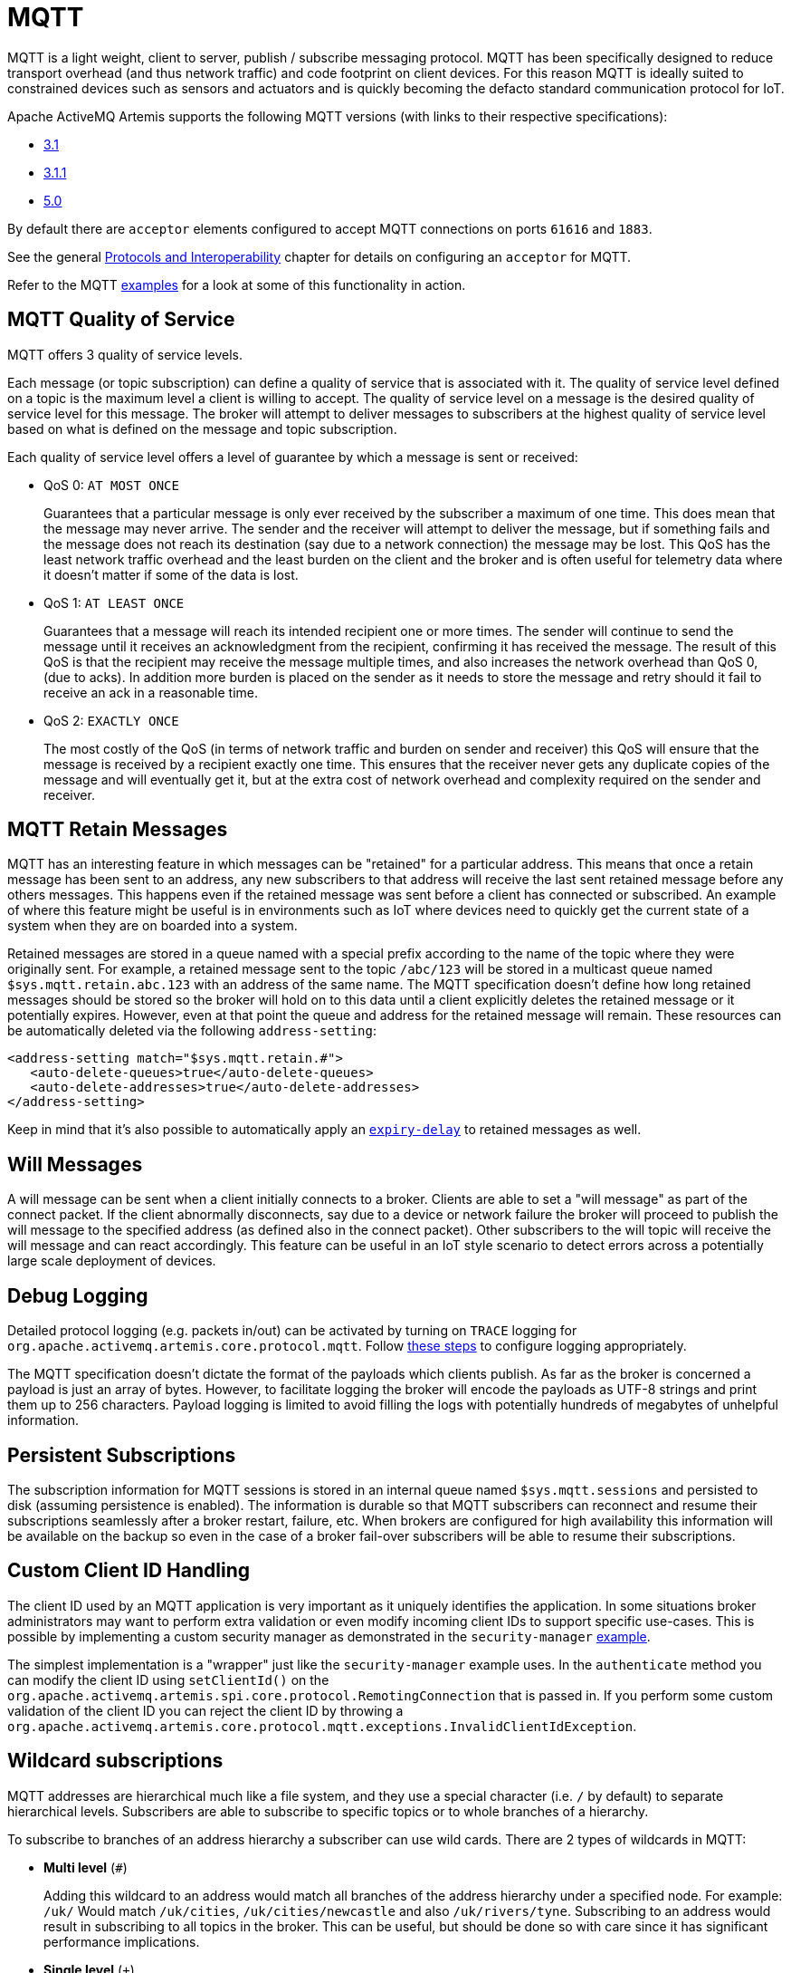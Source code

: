 = MQTT
:idprefix:
:idseparator: -

MQTT is a light weight, client to server, publish / subscribe messaging protocol.
MQTT has been specifically designed to reduce transport overhead (and thus network traffic) and code footprint on client devices.
For this reason MQTT is ideally suited to constrained devices such as sensors and actuators and is quickly becoming the defacto standard communication protocol for IoT.

Apache ActiveMQ Artemis supports the following MQTT versions (with links to their respective specifications):

* https://public.dhe.ibm.com/software/dw/webservices/ws-mqtt/mqtt-v3r1.html[3.1]
* https://docs.oasis-open.org/mqtt/mqtt/v3.1.1/os/mqtt-v3.1.1-os.html[3.1.1]
* https://docs.oasis-open.org/mqtt/mqtt/v5.0/os/mqtt-v5.0-os.html[5.0]

By default there are `acceptor` elements configured to accept MQTT connections  on ports `61616` and `1883`.

See the general xref:protocols-interoperability.adoc#protocols-and-interoperability[Protocols and Interoperability] chapter for details on configuring an `acceptor` for MQTT.

Refer to the MQTT xref:examples.adoc[examples] for a look at some of this functionality in action.

== MQTT Quality of Service

MQTT offers 3 quality of service levels.

Each message (or topic subscription) can define a quality of service that is associated with it.
The quality of service level defined on a topic is the maximum level a client is willing to accept.
The quality of service level on a message is the desired quality of service level for this message.
The broker will attempt to deliver messages to subscribers at the highest quality of service level based on what is defined on the message and topic subscription.

Each quality of service level offers a level of guarantee by which a message is sent or received:

* QoS 0: `AT MOST ONCE`
+
Guarantees that a particular message is only ever received by the subscriber a maximum of one time.
This does mean that the message may never arrive.
The sender and the receiver will attempt to deliver the message, but if something fails and the message does not reach its destination (say due to a network connection) the message may be lost.
This QoS has the least network traffic overhead and the least burden on the client and the broker and is often useful for telemetry data where it doesn't matter if some of the data is lost.

* QoS 1: `AT LEAST ONCE`
+
Guarantees that a message will reach its intended recipient one or more times.
The sender will continue to send the message until it receives an acknowledgment from the recipient, confirming it has received the message.
The result of this QoS is that the recipient may receive the message multiple times, and also increases the network overhead than QoS 0, (due to acks).
In addition more burden is placed on the sender as it needs to store the message and retry should it fail to receive an ack in a reasonable time.

* QoS 2: `EXACTLY ONCE`
+
The most costly of the QoS (in terms of network traffic and burden on sender and receiver) this QoS will ensure that the message is received by a recipient exactly one time.
This ensures that the receiver never gets any duplicate copies of the message and will eventually get it, but at the extra cost of network overhead and complexity required on the sender and receiver.

== MQTT Retain Messages

MQTT has an interesting feature in which messages can be "retained" for a particular address.
This means that once a retain message has been sent to an address, any new subscribers to that address will receive the last sent retained message before any others messages.
This happens even if the retained message was sent before a client has connected or subscribed.
An example of where this feature might be useful is in environments such as IoT where devices need to quickly get the current state of a system when they are on boarded into a system.

Retained messages are stored in a queue named with a special prefix according to the name of the topic where they were originally sent.
For example, a retained message sent to the topic `/abc/123` will be stored in a multicast queue named `$sys.mqtt.retain.abc.123` with an address of the same name.
The MQTT specification doesn't define how long retained messages should be stored so the broker will hold on to this data until a client explicitly deletes the retained message or it potentially expires.
However, even at that point the queue and address for the retained message will remain.
These resources can be automatically deleted via the following `address-setting`:

[,xml]
----
<address-setting match="$sys.mqtt.retain.#">
   <auto-delete-queues>true</auto-delete-queues>
   <auto-delete-addresses>true</auto-delete-addresses>
</address-setting>
----

Keep in mind that it's also possible to automatically apply an xref:message-expiry.adoc#message-expiry[`expiry-delay`] to retained messages as well.

== Will Messages

A will message can be sent when a client initially connects to a broker.
Clients are able to set a "will message" as part of the connect packet.
If the client abnormally disconnects, say due to a device or network failure the broker will proceed to publish the will message to the specified address (as defined also in the connect packet).
Other subscribers to the will topic will receive the will message and can react accordingly.
This feature can be useful in an IoT style scenario to detect errors across a potentially large scale deployment of devices.

== Debug Logging

Detailed protocol logging (e.g. packets in/out) can be activated by turning on `TRACE` logging for `org.apache.activemq.artemis.core.protocol.mqtt`.
Follow xref:logging.adoc#configuring-a-specific-level-for-a-logger[these steps] to configure logging appropriately.

The MQTT specification doesn't dictate the format of the payloads which clients publish.
As far as the broker is concerned a payload is just an array of bytes.
However, to facilitate logging the broker will encode the payloads as UTF-8 strings and print them up to 256 characters.
Payload logging is limited to avoid filling the logs with potentially hundreds of megabytes of unhelpful information.

== Persistent Subscriptions

The subscription information for MQTT sessions is stored in an internal queue named `$sys.mqtt.sessions` and persisted to disk (assuming persistence is enabled).
The information is durable so that MQTT subscribers can reconnect and resume their subscriptions seamlessly after a broker restart, failure, etc.
When brokers are configured for high availability this information will be available on the backup so even in the case of a broker fail-over subscribers will be able to resume their subscriptions.

== Custom Client ID Handling

The client ID used by an MQTT application is very important as it uniquely identifies the application.
In some situations broker administrators may want to perform extra validation or even modify incoming client IDs to support specific use-cases.
This is possible by implementing a custom security manager as demonstrated in the `security-manager` xref:examples.adoc[example].

The simplest implementation is a "wrapper" just like the `security-manager` example uses.
In the `authenticate` method you can modify the client ID using `setClientId()` on the `org.apache.activemq.artemis.spi.core.protocol.RemotingConnection` that is passed in.
If you perform some custom validation of the client ID you can reject the client ID by throwing a `org.apache.activemq.artemis.core.protocol.mqtt.exceptions.InvalidClientIdException`.

== Wildcard subscriptions

MQTT addresses are hierarchical much like a file system, and they use a special character (i.e. `/` by default) to separate hierarchical levels.
Subscribers are able to subscribe to specific topics or to whole branches of a hierarchy.

To subscribe to branches of an address hierarchy a subscriber can use wild cards.
There are 2 types of wildcards in MQTT:

* *Multi level* (`#`)
+
Adding this wildcard to an address would match all branches of the address hierarchy under a specified node.
For example: `/uk/#`  Would match `/uk/cities`, `/uk/cities/newcastle` and also `/uk/rivers/tyne`.
Subscribing to an address `#` would result in subscribing to all topics in the broker.
This can be useful, but should be done so with care since it has significant performance implications.

* *Single level* (`+`)
+
Matches a single level in the address hierarchy.
For example `/uk/+/stores` would match `/uk/newcastle/stores` but not `/uk/cities/newcastle/stores`.

These MQTT-specific wildcards are automatically _translated_ into the wildcard syntax used by ActiveMQ Artemis.
These wildcards are configurable.
See the xref:wildcard-syntax.adoc#customizing-the-syntax[Wildcard Syntax] chapter for details about how to configure custom wildcards.

== Web Sockets

Apache ActiveMQ Artemis also supports MQTT over https://html.spec.whatwg.org/multipage/web-sockets.html[Web Sockets].
Modern web browsers which support Web Sockets can send and receive MQTT messages.

MQTT over Web Sockets is supported via a normal MQTT acceptor:

[,xml]
----
<acceptor name="mqtt-ws-acceptor">tcp://host:1883?protocols=MQTT</acceptor>
----

With this configuration, Apache ActiveMQ Artemis will accept MQTT connections over Web Sockets on the port `1883`.
Web browsers can then connect to `ws://<server>:1883` using a Web Socket to send and receive MQTT messages.

SSL/TLS is also available, e.g.:

[,xml]
----
<acceptor name="mqtt-wss-acceptor">tcp://host:8883?protocols=MQTT;sslEnabled=true;keyStorePath=/path/to/keystore;keyStorePassword=myPass</acceptor>
----

Web browsers can then connect to `wss://<server>:8883` using a Web Socket to send and receive MQTT messages.

== Link Stealing

The MQTT specifications define a behavior often referred to as "link stealing." This means that whenever a new client connects with the same client ID as another existing client then the existing client's session will be closed and its network connection will be terminated.

In certain use-cases this behavior is not desired so it is configurable.
The URL parameter `allowLinkStealing` can be configured on the MQTT `acceptor` to modify this behavior.
By default `allowLinkStealing` is `true`.
If it is set to `false` then whenever a new client connects with the same client ID as another existing client then the _new_ client's session will be closed and its network connection will be terminated.
In the case of MQTT 5 clients they will receive a disconnect reason code of https://docs.oasis-open.org/mqtt/mqtt/v5.0/os/mqtt-v5.0-os.html#_Toc3901208[`0x80` (i.e. "Unspecified error")].

== Automatic Subscription Clean-up

Sometimes MQTT 3.x clients using `CleanSession=false` don't properly unsubscribe. The URL parameter `defaultMqttSessionExpiryInterval` can be configured on the MQTT `acceptor` so that abandoned sessions and subscription queues will be cleaned up automatically after the expiry interval elapses.

MQTT 5 has the same basic semantics with slightly different configuration.
The `CleanSession` flag was replaced with `CleanStart` and a https://docs.oasis-open.org/mqtt/mqtt/v5.0/os/mqtt-v5.0-os.html#_Toc3901048[session expiry interval] property.
The broker will use the client's session expiry interval if it is set.
If it is not set then the broker will apply the `defaultMqttSessionExpiryInterval`.

The default `defaultMqttSessionExpiryInterval` is `-1` which means no clean up will happen for MQTT 3.x clients or for MQTT 5 clients which do not pass their own session expiry interval.
Otherwise it represents the number of *seconds* which must elapse after the client has disconnected before the broker will remove the session state and subscription queues.

MQTT session state is scanned every 5,000 milliseconds by default.
This can be changed using the `mqtt-session-scan-interval` element set in the `core` section of `broker.xml`.

== Flow Control

MQTT 5 introduced a simple form of https://docs.oasis-open.org/mqtt/mqtt/v5.0/os/mqtt-v5.0-os.html#_Flow_Control[flow control].
In short, a broker can tell a client how many QoS 1 & 2 messages it can receive before being acknowledged and vice versa.

This is controlled on the broker by setting the `receiveMaximum` URL parameter on the MQTT `acceptor` in `broker.xml`.

The default value is `65535` (the maximum value of the 2-byte integer used by  MQTT).

A value of `0` is prohibited by the MQTT 5 specification.

A value of `-1` will prevent the broker from informing the client of any receive maximum which means flow-control will be disabled from clients to the broker.
This is effectively the same as setting the value to `65535`, but reduces the size of the `CONNACK` packet by a few bytes.

== Topic Alias Maximum

MQTT 5 introduced https://docs.oasis-open.org/mqtt/mqtt/v5.0/os/mqtt-v5.0-os.html#_Topic_Alias[topic aliasing].
This is an optimization for the size of `PUBLISH` control packets as a 2-byte integer value can now be substituted for the _name_ of the topic which can potentially be quite long.

Both the client and the broker can inform each other about the _maximum_ alias value they support (i.e. how many different aliases they support).
This is controlled on the broker using the `topicAliasMaximum` URL parameter on the `acceptor` used by the MQTT client.

The default value is `65535` (the maximum value of the 2-byte integer used by MQTT).

A value of `0` will disable topic aliasing from clients to the broker.

A value of `-1` will prevent the broker from informing the client of any topic alias maximum which means aliasing will be disabled from clients to the broker.
This is effectively the same as setting the value to `0`, but reduces the size of the `CONNACK` packet by a few bytes.

== Maximum Packet Size

MQTT 5 introduced the https://docs.oasis-open.org/mqtt/mqtt/v5.0/os/mqtt-v5.0-os.html#_Toc3901086[maximum packet size].
This is the maximum packet size the server or client is willing to accept.

This is controlled on the broker by setting the `maximumPacketSize` URL parameter on the MQTT `acceptor` in `broker.xml`.

The default value is `268435455` (i.e. 256MB - the maximum value of the variable byte integer used by MQTT).

A value of `0` is prohibited by the MQTT 5 specification.

A value of `-1` will prevent the broker from informing the client of any maximum packet size which means no limit will be enforced on the size of incoming packets.
This also reduces the size of the `CONNACK` packet by a few bytes.

== Server Keep Alive

All MQTT versions support a connection keep alive value defined by the _client_.
MQTT 5 introduced a https://docs.oasis-open.org/mqtt/mqtt/v5.0/os/mqtt-v5.0-os.html#_Toc3901094[server keep alive] value so that a broker can define the value that the client should use.
The  primary use of the server keep alive is for the server to inform the client that it will disconnect the client for inactivity sooner than the keep alive specified by the client.

This is controlled on the broker by setting the `serverKeepAlive` URL parameter on the MQTT `acceptor` in `broker.xml`.

The default value is `60` and is measured in *seconds*.

A value of `0` completely disables keep alives no matter the client's keep alive value.
This is *not recommended* because disabling keep alives is generally considered dangerous since it could lead to resource exhaustion.

A value of `-1` means the broker will _always_ accept the client's keep alive value (even if that value is `0`).

Any other value means the `serverKeepAlive` will be applied if it is _less than_ the client's keep alive value *unless* the client's keep alive value is `0` in which case the `serverKeepAlive` is applied.
This is because a value of `0` would disable keep alives and disabling keep alives is generally considered dangerous since it could lead to resource exhaustion.

== Enhanced Authentication

MQTT 5 introduced https://docs.oasis-open.org/mqtt/mqtt/v5.0/os/mqtt-v5.0-os.html#_Toc3901256[enhanced authentication] which extends the existing name & password authentication to include challenge / response style authentication.

However, there are currently no challenge / response mechanisms implemented so if a client passes the "Authentication Method" property in its `CONNECT` packet it will receive a `CONNACK` with a reason code of `0x8C` (i.e. bad authentication method) and the network connection will be closed.

== Publish Authorization Failures

The MQTT 3.1.1 specification is ambiguous regarding the broker's behavior when a `PUBLISH` packet fails due to a lack of authorization.
In http://docs.oasis-open.org/mqtt/mqtt/v3.1.1/os/mqtt-v3.1.1-os.html#_Toc398718042[section 3.3.5] it says:

____
If a Server implementation does not authorize a PUBLISH to be performed by a Client;
it has no way of informing that Client.
It MUST either make a positive acknowledgement, according to the normal QoS rules, or close the Network Connection
____

By default the broker will close the network connection.
However if you'd rather have the broker make a positive acknowledgement then set the URL parameter `closeMqttConnectionOnPublishAuthorizationFailure` to `false` on the relevant MQTT `acceptor` in `broker.xml`, e.g.:

[,xml]
----
<acceptor name="mqtt">tcp://0.0.0:1883?protocols=MQTT;closeMqttConnectionOnPublishAuthorizationFailure=false</acceptor>
----

